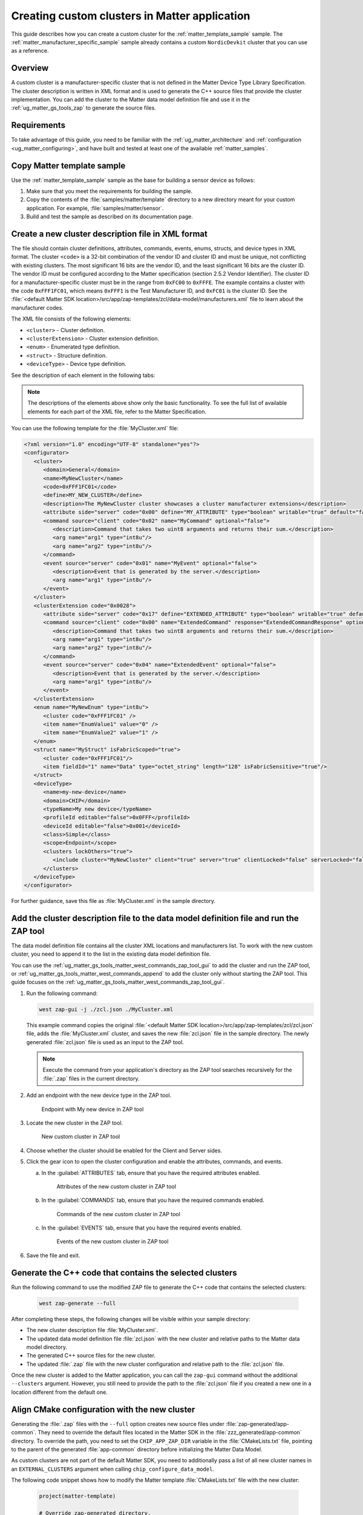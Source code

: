 .. _ug_matter_creating_accessory_vendor_cluster:
.. _ug_matter_creating_custom_cluster:

Creating custom clusters in Matter application
##############################################

This guide describes how you can create a custom cluster for the :ref:`matter_template_sample` sample.
The :ref:`matter_manufacturer_specific_sample` sample already contains a custom ``NordicDevkit`` cluster that you can use as a reference.

Overview
********

A custom cluster is a manufacturer-specific cluster that is not defined in the Matter Device Type Library Specification.
The cluster description is written in XML format and is used to generate the C++ source files that provide the cluster implementation.
You can add the cluster to the Matter data model definition file and use it in the :ref:`ug_matter_gs_tools_zap` to generate the source files.

Requirements
************

To take advantage of this guide, you need to be familiar with the :ref:`ug_matter_architecture` and :ref:`configuration <ug_matter_configuring>`, and have built and tested at least one of the available :ref:`matter_samples`.

.. rst-class:: numbered-step

Copy Matter template sample
***************************

Use the :ref:`matter_template_sample` sample as the base for building a sensor device as follows:

1. Make sure that you meet the requirements for building the sample.
#. Copy the contents of the :file:`samples/matter/template` directory to a new directory meant for your custom application.
   For example, :file:`samples/matter/sensor`.
#. Build and test the sample as described on its documentation page.

.. rst-class:: numbered-step

Create a new cluster description file in XML format
***************************************************

The file should contain cluster definitions, attributes, commands, events, enums, structs, and device types in XML format.
The cluster ``<code>`` is a 32-bit combination of the vendor ID and cluster ID and must be unique, not conflicting with existing clusters.
The most significant 16 bits are the vendor ID, and the least significant 16 bits are the cluster ID.
The vendor ID must be configured according to the Matter specification (section 2.5.2 Vendor Identifier).
The cluster ID for a manufacturer-specific cluster must be in the range from ``0xFC00`` to ``0xFFFE``.
The example contains a cluster with the code ``0xFFF1FC01``, which means ``0xFFF1`` is the Test Manufacturer ID, and ``0xFC01`` is the cluster ID.
See the :file:`<default Matter SDK location>/src/app/zap-templates/zcl/data-model/manufacturers.xml` file to learn about the manufacturer codes.

The XML file consists of the following elements:

* ``<cluster>`` - Cluster definition.
* ``<clusterExtension>`` - Cluster extension definition.
* ``<enum>`` - Enumerated type definition.
* ``<struct>`` - Structure definition.
* ``<deviceType>`` - Device type definition.

See the description of each element in the following tabs:

.. tabs::

   .. tab:: ``<cluster>``

      ``<cluster>`` defines the cluster and consist of the following child elements:

      * ``<domain>`` - The domain to which the cluster belongs.
      * ``<name>`` - The name of the cluster.
      * ``<code>`` - A 32-bit identifier for the cluster, combining the vendor ID and a cluster ID.
      * ``<define>`` - The C++ preprocessor macro name for the cluster, typically in uppercase with words separated by underscores.
      * ``<description>`` - A brief description of the cluster's purpose and functionality.
      * ``<attribute>`` - An attribute definition within the cluster.

         * ``side`` - Specifies whether the attribute is on the client or server side.
         * ``code`` - A unique identifier for the attribute within the cluster.
         * ``define`` - The C++ preprocessor macro name for the attribute, typically in uppercase with words separated by underscores.
         * ``type`` - The data type of the attribute.
         * ``entryType`` - The data type of array elements if the attribute is an array.
         * ``writable`` - Indicates whether the attribute can be written by a Matter controller.
         * ``default`` - The default value of the attribute.
         * ``optional`` - Indicates whether the attribute is optional.
         * ``name`` - The name of the attribute.

      * ``<command>`` - A command definition within the cluster.

         * ``source`` - Specifies whether the command originates from the client or server.
         * ``code`` - A unique identifier for the command within the cluster.
         * ``name`` - The name of the command.
         * ``optional`` - Indicates whether the command is optional.
         * ``disableDefaultResponse`` - Indicates whether the default response to the command is disabled.
         * ``response`` - The name of the response command, if any.
         * ``description`` - A brief description of the command's purpose and functionality.
         * ``arg`` - An argument for the command, specifying its name and type.

      * ``<event>`` - An event definition within the cluster.

         * ``source`` - Specifies whether the event originates from the client or server.
         * ``code`` - A unique identifier for the event within the cluster.
         * ``name`` - The name of the event.
         * ``optional`` - Indicates whether the event is optional.
         * ``description`` - A brief description of the event's purpose and functionality.
         * ``arg`` - An argument for the event, specifying its name and type.

      For example, the following XML code defines a cluster with one attribute, one command, and one event:

      .. code-block:: xml

         <?xml version="1.0"?>
         <cluster>
            <domain>General</domain>
            <name>MyNewCluster</name>
            <code>0xFFF1FC01</code>
            <define>MY_NEW_CLUSTER</define>
            <description>The MyNewCluster cluster showcases a cluster manufacturer extensions</description>
            <attribute side="server" code="0x00" define="MY_ATTRIBUTE" type="boolean" writable="true" default="false" optional="false">MyAttribute</attribute>
            <command source="client" code="0x02" name="MyCommand" response="MyCommandResponse" optional="false">
               <description>Command that takes two uint8 arguments and returns their sum.</description>
               <arg name="arg1" type="int8u"/>
               <arg name="arg2" type="int8u"/>
            </command>
            <event source="server" code="0x01" name="MyEvent" optional="false">
               <description>Event that is generated by the server.</description>
               <arg name="arg1" type="int8u"/>
            </event>
         </cluster>

   .. tab:: ``<cluster>``

      ``<clusterExtension>`` defines the extension of an existing cluster and consist of the following attributes and child elements:

      * ``code`` - A 32-bit identifier for the existing cluster, that will be extended.
      * ``<attribute>`` - An attribute definition within the cluster.

         * ``side`` - Specifies whether the attribute is on the client or server side.
         * ``code`` - A unique identifier for the attribute within the cluster.
         * ``define`` - The C++ preprocessor macro name for the attribute, typically in uppercase with words separated by underscores.
         * ``type`` - The data type of the attribute.
         * ``entryType`` - The data type of array elements if the attribute is an array.
         * ``writable`` - Indicates whether the attribute can be written by a Matter controller.
         * ``default`` - The default value of the attribute.
         * ``optional`` - Indicates whether the attribute is optional.
         * ``name`` - The name of the attribute.

      * ``<command>`` - A command definition within the cluster.

         * ``source`` - Specifies whether the command originates from the client or server.
         * ``code`` - A unique identifier for the command within the cluster.
         * ``name`` - The name of the command.
         * ``optional`` - Indicates whether the command is optional.
         * ``disableDefaultResponse`` - Indicates whether the default response to the command is disabled.
         * ``response`` - The name of the response command, if any.
         * ``description`` - A brief description of the command's purpose and functionality.
         * ``arg`` - An argument for the command, specifying its name and type.

      * ``<event>`` - An event definition within the cluster.

         * ``source`` - Specifies whether the event originates from the client or server.
         * ``code`` - A unique identifier for the event within the cluster.
         * ``name`` - The name of the event.
         * ``optional`` - Indicates whether the event is optional.
         * ``description`` - A brief description of the event's purpose and functionality.
         * ``arg`` - An argument for the event, specifying its name and type.

      For example, the following XML code extends a ``Basic Information`` cluster with one attribute, one command, and one event:

      .. code-block:: xml

         <?xml version="1.0"?>
         <clusterExtension code="0x0028">
            <attribute side="server" code="0x17" define="EXTENDED_ATTRIBUTE" type="boolean" writable="true" default="false" optional="false">ExtendedAttribute</attribute>
            <command source="client" code="0x00" name="ExtendedCommand" response="ExtendedCommandResponse" optional="false">
               <description>Command that takes two uint8 arguments and returns their sum.</description>
               <arg name="arg1" type="int8u"/>
               <arg name="arg2" type="int8u"/>
            </command>
            <event source="server" code="0x04" name="ExtendedEvent" optional="false">
               <description>Event that is generated by the server.</description>
               <arg name="arg1" type="int8u"/>
            </event>
         </clusterExtension>

   .. tab:: ``<enum>``

      ``<enum>`` elements define the enumerated types that can be used in the cluster and consist of the following attributes and child elements:

      * ``name`` - The unique name of the enumerated type.
      * ``<cluster code>`` - The cluster code(s) that the enumerated type is associated with.
        An enumerated type can be associated with multiple clusters by defining multiple ``<cluster code>`` elements.
        If no cluster code is specified, the enumerated type has a global scope.
      * ``type`` - The data type of the enumerated values.
      * ``<item>`` - The definition of an individual item within the enumerated type.

         * ``name`` - The name of the item.
         * ``value`` - The value assigned to the item, which must match the specified data type of the enumerated type.

      For example, the following XML code defines an enumerated type with two items:

      .. code-block:: xml

         <enum name="MyNewEnum" type="uint8">
            <cluster code="0xFFF1FC01" />
            <item name="EnumValue1" value="0" />
            <item name="EnumValue2" value="1" />
         </enum>

   .. tab:: ``<struct>``

      ``<struct>`` elements define the structure types that can be used in the cluster and consist of the following attributes and child elements:

      * ``name`` - The unique name of the structure.
      * ``isFabricScoped`` - Indicates if the structure is fabric-scoped.
      * ``<cluster code>`` - The cluster code(s) that the structure is associated with.
        A structure can be associated with multiple clusters by defining multiple ``<cluster code>`` elements.
        If no cluster code is specified, the structure has a global scope.
      * ``<item>`` - The definition of an individual item within the structure.

         * ``fieldId`` - The unique ID of the item within the structure.
         * ``name`` - The name of the item.
         * ``type`` - The data type of the item.
         * ``array`` - Indicates if the item is an array.
         * ``minLength`` - The minimum length of the array, if applicable.
         * ``maxLength`` - The maximum length of the array, if applicable.
         * ``isNullable`` - Indicates if the item can be NULL.
         * ``isFabricSensitive`` - Indicates if the item is fabric-sensitive.
         * ``min`` - The minimum value of the item, if applicable.
         * ``max`` - The maximum value of the item, if applicable.

      For example, the following XML code defines a structure with one item of type octet string and length 128:

      .. code-block:: xml

         <struct name="MyStruct" isFabricScoped="true">
           <cluster code="0xFFF1FC01"/>
           <item fieldId="1" name="Data" type="octet_string" length="128" isFabricSensitive="true"/>
         </struct>

   .. tab:: ``<deviceType>``

      ``<deviceType>`` elements define the device types that can be used in the cluster and consist of the following child elements:

      * ``<name>`` - The unique name of the device.
      * ``<domain>`` - The domain to which the device belongs.
      * ``<typeName>`` - The name of the device displayed in the zap tool.
      * ``<profileId>`` - The profile ID of the device.

         * ``editable`` - Indicates if the field can be modified.

      * ``<deviceId>`` - The device ID.

         * ``editable`` - Indicates if the field can be modified.

      * ``<class>`` - The class of the device.
        Can be ``Utility``, ``Simple``, or ``Node``.
      * ``<scope>`` - The scope of the device.
        Can be ``Node``, or ``Endpoint``.
      * ``<clusters>`` - The definition of an individual item within the structure.

         * ``lockOthers`` - Indicates if other clusters are locked.
         * ``<include>`` - Defines a cluster that should be included in the device.

            * ``cluster`` - The name of the cluster.
            * ``client`` - Indicates if the client role should be enabled.
            * ``server`` - Indicates if the server role should be enabled.
            * ``clientLocked`` - Indicates if the client role modification should be locked.
            * ``serverLocked`` - Indicates if the server role modification should be locked.
            * ``<requireAttribute>`` - Indicates a required attribute's define.
            * ``<requireCommand>`` - Indicates a required command's define.

      For example, the following XML code defines a structure with one item of type octet string and length 128:

      .. code-block:: xml

         <deviceType>
            <name>my-new-device</name>
            <domain>CHIP</domain>
            <typeName>My new device</typeName>
            <profileId editable="false">0x0FFF</profileId>
            <deviceId editable="false">0x001</deviceId>
            <class>Simple</class>
            <scope>Endpoint</scope>
            <clusters lockOthers="true">
            <include cluster="MyNewCluster" client="true" server="true" clientLocked="false" serverLocked="false"/>
               <requireAttribute>MY_ATTRIBUTE</requireAttribute>
               <requireCommand>MyCommand</requireCommand>
            </clusters>
         </deviceType>

.. note::
   The descriptions of the elements above show only the basic functionality.
   To see the full list of available elements for each part of the XML file, refer to the Matter Specification.

You can use the following template for the :file:`MyCluster.xml` file:

.. code-block:: xml

   <?xml version="1.0" encoding="UTF-8" standalone="yes"?>
   <configurator>
      <cluster>
         <domain>General</domain>
         <name>MyNewCluster</name>
         <code>0xFFF1FC01</code>
         <define>MY_NEW_CLUSTER</define>
         <description>The MyNewCluster cluster showcases a cluster manufacturer extensions</description>
         <attribute side="server" code="0x00" define="MY_ATTRIBUTE" type="boolean" writable="true" default="false" optional="false">MyAttribute</attribute>
         <command source="client" code="0x02" name="MyCommand" optional="false">
            <description>Command that takes two uint8 arguments and returns their sum.</description>
            <arg name="arg1" type="int8u"/>
            <arg name="arg2" type="int8u"/>
         </command>
         <event source="server" code="0x01" name="MyEvent" optional="false">
            <description>Event that is generated by the server.</description>
            <arg name="arg1" type="int8u"/>
         </event>
      </cluster>
      <clusterExtension code="0x0028">
         <attribute side="server" code="0x17" define="EXTENDED_ATTRIBUTE" type="boolean" writable="true" default="false" optional="false">ExtendedAttribute</attribute>
         <command source="client" code="0x00" name="ExtendedCommand" response="ExtendedCommandResponse" optional="false">
            <description>Command that takes two uint8 arguments and returns their sum.</description>
            <arg name="arg1" type="int8u"/>
            <arg name="arg2" type="int8u"/>
         </command>
         <event source="server" code="0x04" name="ExtendedEvent" optional="false">
            <description>Event that is generated by the server.</description>
            <arg name="arg1" type="int8u"/>
         </event>
      </clusterExtension>
      <enum name="MyNewEnum" type="int8u">
         <cluster code="0xFFF1FC01" />
         <item name="EnumValue1" value="0" />
         <item name="EnumValue2" value="1" />
      </enum>
      <struct name="MyStruct" isFabricScoped="true">
         <cluster code="0xFFF1FC01"/>
         <item fieldId="1" name="Data" type="octet_string" length="128" isFabricSensitive="true"/>
      </struct>
      <deviceType>
         <name>my-new-device</name>
         <domain>CHIP</domain>
         <typeName>My new device</typeName>
         <profileId editable="false">0x0FFF</profileId>
         <deviceId editable="false">0x001</deviceId>
         <class>Simple</class>
         <scope>Endpoint</scope>
         <clusters lockOthers="true">
            <include cluster="MyNewCluster" client="true" server="true" clientLocked="false" serverLocked="false"/>
         </clusters>
      </deviceType>
   </configurator>


For further guidance, save this file as :file:`MyCluster.xml` in the sample directory.

.. rst-class:: numbered-step

Add the cluster description file to the data model definition file and run the ZAP tool
***************************************************************************************

The data model definition file contains all the cluster XML locations and manufacturers list.
To work with the new custom cluster, you need to append it to the list in the existing data model definition file.

You can use the :ref:`ug_matter_gs_tools_matter_west_commands_zap_tool_gui` to add the cluster and run the ZAP tool, or :ref:`ug_matter_gs_tools_matter_west_commands_append` to add the cluster only without starting the ZAP tool.
This guide focuses on the :ref:`ug_matter_gs_tools_matter_west_commands_zap_tool_gui`.

1. Run the following command:

   .. code-block::

      west zap-gui -j ./zcl.json ./MyCluster.xml

   This example command copies the original :file:`<default Matter SDK location>/src/app/zap-templates/zcl/zcl.json` file, adds the :file:`MyCluster.xml` cluster, and saves the new :file:`zcl.json` file in the sample directory.
   The newly generated :file:`zcl.json` file is used as an input to the ZAP tool.

   .. note::
      Execute the command from your application's directory as the ZAP tool searches recursively for the :file:`.zap` files in the current directory.

#. Add an endpoint with the new device type in the ZAP tool.

   .. figure:: images/matter_creating_custom_cluster_new_endpoint.png
      :alt: Endpoint with My new device in ZAP tool

      Endpoint with My new device in ZAP tool

#. Locate the new cluster in the ZAP tool.

   .. figure:: images/matter_creating_custom_cluster_new_cluster.png
      :alt: New custom cluster in ZAP tool

      New custom cluster in ZAP tool

#. Choose whether the cluster should be enabled for the Client and Server sides.

#. Click the gear icon to open the cluster configuration and enable the attributes, commands, and events.

   a. In the :guilabel:`ATTRIBUTES` tab, ensure that you have the required attributes enabled.

      .. figure:: images/matter_creating_custom_cluster_attributes.png
         :alt: Attributes of the new custom cluster in ZAP tool

         Attributes of the new custom cluster in ZAP tool

   #. In the :guilabel:`COMMANDS` tab, ensure that you have the required commands enabled.

      .. figure:: images/matter_creating_custom_cluster_commands.png
         :alt: Commands of the new custom cluster in ZAP tool

         Commands of the new custom cluster in ZAP tool

   #. In the :guilabel:`EVENTS` tab, ensure that you have the required events enabled.

      .. figure:: images/matter_creating_custom_cluster_events.png
         :alt: Events of the new custom cluster in ZAP tool

         Events of the new custom cluster in ZAP tool

#. Save the file and exit.

.. rst-class:: numbered-step

Generate the C++ code that contains the selected clusters
*********************************************************

Run the following command to use the modified ZAP file to generate the C++ code that contains the selected clusters:

   .. code-block::

      west zap-generate --full

After completing these steps, the following changes will be visible within your sample directory:

* The new cluster description file :file:`MyCluster.xml`.
* The updated data model definition file :file:`zcl.json` with the new cluster and relative paths to the Matter data model directory.
* The generated C++ source files for the new cluster.
* The updated :file:`.zap` file with the new cluster configuration and relative path to the :file:`zcl.json` file.

Once the new cluster is added to the Matter application, you can call the ``zap-gui`` command without the additional ``--clusters`` argument.
However, you still need to provide the path to the :file:`zcl.json` file if you created a new one in a location different from  the default one.


.. rst-class:: numbered-step

Align CMake configuration with the new cluster
**********************************************

Generating the :file:`.zap` files with the ``--full`` option creates new source files under :file:`zap-generated/app-common`.
They need to override the default files located in the Matter SDK in the :file:`zzz_generated/app-common` directory.
To override the path, you need to set the ``CHIP_APP_ZAP_DIR`` variable in the :file:`CMakeLists.txt` file, pointing to the parent of the generated :file:`app-common` directory before initializing the Matter Data Model.

As custom clusters are not part of the default Matter SDK, you need to additionally pass a list of all new cluster names in an ``EXTERNAL_CLUSTERS`` argument when calling ``chip_configure_data_model``.

The following code snippet shows how to modify the Matter template :file:`CMakeLists.txt` file with the new cluster:

   .. code-block:: cmake

      project(matter-template)

      # Override zap-generated directory.
      get_filename_component(CHIP_APP_ZAP_DIR ${CONFIG_NCS_SAMPLE_MATTER_ZAP_FILES_PATH}/zap-generated REALPATH CACHE)

      # Existing code in CMakeList.txt

      chip_configure_data_model(app
          INCLUDE_SERVER
          BYPASS_IDL
          GEN_DIR ${CONFIG_NCS_SAMPLE_MATTER_ZAP_FILES_PATH}/zap-generated
          ZAP_FILE ${CMAKE_CURRENT_SOURCE_DIR}/${CONFIG_NCS_SAMPLE_MATTER_ZAP_FILES_PATH}/template.zap
          EXTERNAL_CLUSTERS "MY_NEW_CLUSTER" # Add EXTERNAL_CLUSTERS flag
      )

      # NORDIC SDK APP END

